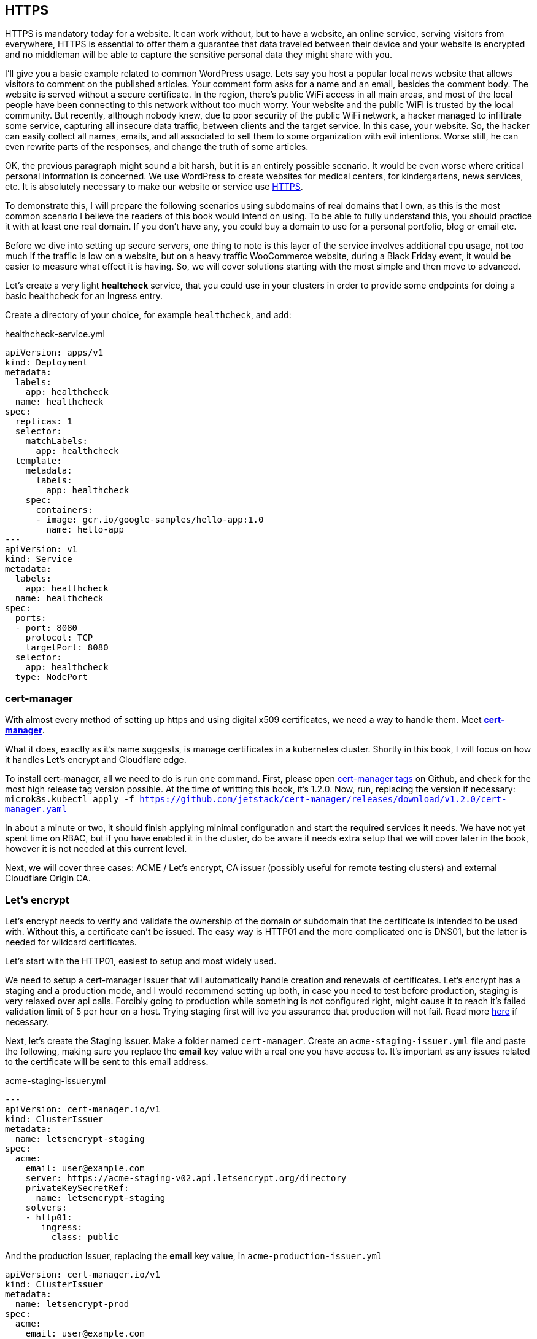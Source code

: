 [[ch05-https]]
== HTTPS

HTTPS is mandatory today for a website. It can work without, but to have a website, an online service, serving visitors from everywhere, HTTPS is essential to offer them a guarantee that data traveled between their device and your website is encrypted and no middleman will be able to capture the sensitive personal data they might share with you.

I'll give you a basic example related to common WordPress usage. Lets say you host a popular local news website that allows visitors to comment on the published articles. Your comment form asks for a name and an email, besides the comment body. The website is served without a secure certificate. In the region, there's public WiFi access in all main areas, and most of the local people have been connecting to this network without too much worry. Your website and the public WiFi is trusted by the local community. But recently, although nobody knew, due to poor security of the public WiFi network, a hacker managed to infiltrate some service, capturing all insecure data traffic, between clients and the target service. In this case, your website. So, the hacker can easily collect all names, emails, and all associated to sell them to some organization with evil intentions. Worse still, he can even rewrite parts of the responses, and change the truth of some articles.

OK, the previous paragraph might sound a bit harsh, but it is an entirely possible scenario. It would be even worse where critical personal information is concerned. We use WordPress to create websites for medical centers, for kindergartens, news services, etc. It is absolutely necessary to make our website or service use http://j.mp/3b8zE9D[HTTPS].

To demonstrate this, I will prepare the following scenarios using subdomains of real domains that I own, as this is the most common scenario I believe the readers of this book would intend on using. To be able to fully understand this, you should practice it with at least one real domain. If you don't have any, you could buy a domain to use for a personal portfolio, blog or email etc.

Before we dive into setting up secure servers, one thing to note is this layer of the service involves additional cpu usage, not too much if the traffic is low on a website, but on a heavy traffic WooCommerce website, during a Black Friday event, it would be easier to measure what effect it is having. So, we will cover solutions starting with the most simple and then move to advanced.

Let's create a very light **healtcheck** service, that you could use in your clusters in order to provide some endpoints for doing a basic healthcheck for an Ingress entry.

Create a directory of your choice, for example `healthcheck`, and add:

.healthcheck-service.yml
[source,yaml,linenums]
----
apiVersion: apps/v1
kind: Deployment
metadata:
  labels:
    app: healthcheck
  name: healthcheck
spec:
  replicas: 1
  selector:
    matchLabels:
      app: healthcheck
  template:
    metadata:
      labels:
        app: healthcheck
    spec:
      containers:
      - image: gcr.io/google-samples/hello-app:1.0
        name: hello-app
---
apiVersion: v1
kind: Service
metadata:
  labels:
    app: healthcheck
  name: healthcheck
spec:
  ports:
  - port: 8080
    protocol: TCP
    targetPort: 8080
  selector:
    app: healthcheck
  type: NodePort
----

=== cert-manager

With almost every method of setting up https and using digital x509 certificates, we need a way to handle them. Meet https://cert-manager.io[**cert-manager**].

What it does, exactly as it's name suggests, is manage certificates in a kubernetes cluster. Shortly in this book, I will focus on how it handles Let's encrypt and Cloudflare edge.

To install cert-manager, all we need to do is run one command. First, please open https://github.com/jetstack/cert-manager/tags[cert-manager tags] on Github, and check for the most high release tag version possible. At the time of writting this book, it's 1.2.0. Now, run, replacing the version if necessary: `microk8s.kubectl apply -f https://github.com/jetstack/cert-manager/releases/download/v1.2.0/cert-manager.yaml`

In about a minute or two, it should finish applying minimal configuration and start the required services it needs. We have not yet spent time on RBAC, but if you have enabled it in the cluster, do be aware it needs extra setup that we will cover later in the book, however it is not needed at this current level.

Next, we will cover three cases: ACME / Let's encrypt, CA issuer (possibly useful for remote testing clusters) and external Cloudflare Origin CA.

=== Let's encrypt

Let's encrypt needs to verify and validate the ownership of the domain or subdomain that the certificate is intended to be used with. Without this, a certificate can't be issued. The easy way is HTTP01 and the more complicated one is DNS01, but the latter is needed for wildcard certificates.

Let's start with the HTTP01, easiest to setup and most widely used.

We need to setup a cert-manager Issuer that will automatically handle creation and renewals of certificates. Let's encrypt has a staging and a production mode, and I would recommend setting up both, in case you need to test before production, staging is very relaxed over api calls. Forcibly going to production while something is not configured right, might cause it to reach it's failed validation limit of 5 per hour on a host. Trying staging first will ive you assurance that production will not fail. Read more https://letsencrypt.org/docs/rate-limits/[here] if necessary.

Next, let's create the Staging Issuer. Make a folder named `cert-manager`. Create an `acme-staging-issuer.yml` file and paste the following, making sure you replace the **email** key value with a real one you have access to. It's important as any issues related to the certificate will be sent to this email address.

.acme-staging-issuer.yml
[source,yaml,linenums]
----
---
apiVersion: cert-manager.io/v1
kind: ClusterIssuer
metadata:
  name: letsencrypt-staging
spec:
  acme:
    email: user@example.com
    server: https://acme-staging-v02.api.letsencrypt.org/directory
    privateKeySecretRef:
      name: letsencrypt-staging
    solvers:
    - http01:
       ingress:
         class: public
----

And the production Issuer, replacing the **email** key value, in `acme-production-issuer.yml`

[source,yaml,linenums]
----
apiVersion: cert-manager.io/v1
kind: ClusterIssuer
metadata:
  name: letsencrypt-prod
spec:
  acme:
    email: user@example.com
    server: https://acme-v02.api.letsencrypt.org/directory
    privateKeySecretRef:
      name: letsencrypt-prod
    solvers:
    - http01:
       ingress:
         class: public
----

Let's apply the configuration (change directory to where you created the folder with the files).

[source,shell]
----
cd ~/cert-manager
microk8s.kubectl apply -f ./acme-staging-issuer.yml
microk8s.kubectl apply -f ./acme-production-issuer.yml
----

Each apply command should output:
[source,shell]
----
issuer.cert-manager.io "letsencrypt-staging" created
issuer.cert-manager.io "letsencrypt-prod" created
----

You can check their validity running:
[source,shell]
----
microk8s.kubectl describe issuer letsencrypt-staging
microk8s.kubectl describe issuer letsencrypt-prod
----

Next, let's create a demo configuration to create and test our Let's encrypt configuration:

.demo-letsencrypt-ingress.yml
[source,yaml,linenums]
----
---
apiVersion: networking.k8s.io/v1
kind: Ingress
metadata:
  name: wpk8s-club-demo
  annotations:
    cert-manager.io/issuer: "letsencrypt-staging"
spec:
  tls:
  - hosts:
    - demo.wpk8s.club
    secretName: wpk8s-club-demo-tls
  rules:
  - host: demo.wpk8s.club
    http:
      paths:
        - pathType: Prefix
          path: "/"
          backend:
            service:
              name: healthcheck
              port:
                number: 8080
----

Let's apply:
`microk8s.kubectl apply -f demo-letsencrypt-ingress.yml`

We can monitor generation of the certificate by running: `microk8s.kubectl get certificate`. This will list all current certificates. The status is in the `Ready` column and once ok, should be `True`.

To inspect the certificate run: `microk8s.kubectl describe certificate wpk8s-club-demo-tls`, replacing "wpk8s-club-demo-tls" with the name you gave for the certificate.

If it worked, let's make it ready for production.

Edit the `demo-letsencrypt-ingress.yml` and change `letsencrypt-staging` to `letsencrypt-prod`.

.demo-letsencrypt-ingress.yml
[source,yaml,linenums]
----
---
apiVersion: networking.k8s.io/v1
kind: Ingress
metadata:
  name: wpk8s-club-demo
  annotations:
    cert-manager.io/issuer: "letsencrypt-prod"
spec:
  tls:
  - hosts:
    - demo.wpk8s.club
    secretName: wpk8s-club-demo-tls
  rules:
  - host: demo.wpk8s.club
    http:
      paths:
        - pathType: Prefix
          path: "/"
          backend:
            service:
              name: healthcheck
              port:
                number: 8080
----

Let's apply: `microk8s.kubectl apply -f demo-letsencrypt-ingress.yml`

Check it's status: `microk8s.kubectl get certificate` and once done, Try to load the website in your browser.

Wait! We missed something. Try to load the website by adding www in front. Won't work. Why? Simple: we must be explicit about host aliases.

Let's add the extras to `wordpress--statefulset.yml` and apply again.

.demo-letsencrypt-ingress.yml
[source,yaml,linenums]
----
---
apiVersion: networking.k8s.io/v1
kind: Ingress
metadata:
  name: wpk8s-club-demo
  annotations:
    cert-manager.io/issuer: "letsencrypt-prod"
    nginx.ingress.kubernetes.io/server-alias: "www.demo.wpk8s.club"
spec:
  tls:
  - hosts:
    - demo.wpk8s.club
    - www.demo.wpk8s.club
    secretName: wpk8s-club-demo-tls
  rules:
  - host: demo.wpk8s.club
    http:
      paths:
        - pathType: Prefix
          path: "/"
          backend:
            service:
              name: healthcheck
              port:
                number: 8080
----

I added `nginx.ingress.kubernetes.io/server-alias: "www.demo.wpk8s.club"` annotation so nginx will know that the `www.wpk8s.club` is an alias vhost for my website and I added the entry also to the tls spec, letting cert-manager know it needs to add it to the SAN entry of the certificate.

Understanding certificates needs a long good chapter, and today's standards are slightly different from what they were many years ago and some classic usage of paid certificates might not be compliant with what modern browsers like Microsoft Edge, Google Chrome and Firefox prefer.

What we have managed above, is the basics of modern free certificates with Let's encrypt, and we will come back to the topic when you want to cover extra SAN (Subject Alternate Name), when we see how to manage a common certificate for WordPress Multi-Sites installation.

NOTE: Wildcard Let's Encrypt certificates must be done differently, and require a more complex setup. I will detail this in a dedicated chapter later, to keep things simple at first.

=== Cloudflare

This setup involves Cloudflare to provide public facing certificate for visitors and private certificate for communication between Cloudflare network and our infrastructure. Alternatives to Cloudflare should provide an identical result.

IMPORTANT: If you are going to use services like Cloudflare, I strongly recommend that you read up on any component used from it tand research it's pricing model carefully. Cloudflare starts from free, and can cover all the essential needs of a WordPress website, including DNS, DDOS protection, Cache and Firewall on the free level offered, but each of them, and all the extras come with small prices which can increase depending on different aspects.

image:images/cloudflare-full-strict.png[Ideal encryption using Cloudflare]

What we see in the screenshot above is the browser communicating securely with Cloudflare, which communicates securely with our server. You should research for a deep dive into the topic using http://j.mp/37jBl2P[their official support pages], though at the moment you only want to understand the technical aspects of how it works. I will guide you step by step on how to implement this.

First, if you do not have a Cloudflare account, proceed to create one. The registration does not involve any spending and it's a process of only a few minutes. If you do not want to do it yet, it's fine, read along or feel free to jump to the alternative fully managing on your own digital certificates, I will provide minimal security tips throughout the book which should be enough to help.

Cloudflare requires that the domain name will use them as DNS, so you will have to go through their process of switching the DNS nameservers for your domain to them. The process is easy, and will copy all current DNS records to make sure it will not break any already setup email records, anti spam records and others you might already have. Make sure to review all discovered records, and once you do transfer the nameservers, there might be a few minutes to a few hours of a waiting period to be fulfilled. Cloudflare will offer you a status change if you go back to check the page anytime you want.

IMPORTANT: Keep Origin CA certificates configuration separate from a website's kubernetes configuration; it will detail the structuring configuration in files and directories verbosely. To fully benefit from Cloudflare's total protection, the **SSL/TLS encryption mode** must be set to **Full (strict)**. Remember, that this affects all possible subdomains proxied through Cloudflare!

First, we need to install support for Origin CA of Cloudflare.

Create a new directory named for example `cloudflare`.

In it use git to clone https://github.com/cloudflare/origin-ca-issuer.git[Origin CA issuer] repo or on https://github.com/cloudflare/origin-ca-issuer/releases[Releases] page download the latest zip, and unzip it in the `cloudflare` directory.

Change directory into it and run the following commands:


[source,shell]
----
microk8s.kubectl apply -f deploy/crds
kubectl apply -f deploy/manifests
----

You might spot an error in output like this, but due to Kubernetes nature of self healing, the manifests will be applied.

image:images/cloudflare-deploy-manifests-output-error.png[Apply manifests possible error]

IMPORTANT: For the next part,  it is a bit tricky, so make sure you are careful to use your exact CA API key as the example one is only a fake one to provide the example.

Change directory one level up, should now be in `cloudflare`.

[source,bash]
----
microk8s.kubectl create secret generic --dry-run=client -n default \
    origin-ca-service-key \
    --from-literal key=v1.0-XXXXXXXXXXXXXXXXXXXXXXXXXXXXXXXXXXXXXXXXXXXXXXX \
    -oyaml > origin-ca-issuer-service-key.yml
----

Create a new file `origin-issuer.yml` and paste the following:

[source,yaml,numlines]
----
---
apiVersion: cert-manager.k8s.cloudflare.com/v1
kind: OriginIssuer
metadata:
  name: origin-prod-issuer
  namespace: default
spec:
  requestType: OriginECC
  auth:
    serviceKeyRef:
      name: origin-ca-service-key
      key: key
----

Let's apply the configuration:

[source,bash]
----
microk8s.kubectl apply -f origin-ca-issuer-service-key.yml
microk8s.kubectl apply -f origin-issuer.yml
----

What did we just do? We have created our Cloudflare Origin CA issuer which will be used to ask Cloudflare to prepare, if it doesn't exist, an origin certificate, and schedule it's refresh as needed.

We can create common origin certificates for handling all subdomains of one domain and reuse in Ingress configurations or, on Ingress configuration we can do isolated definitions to be explicit on using a dedicated origin certificate for a specific subdomain.

The second version is preferred for best security, as Cloudflare does not limit how many origin certificates are handled.

Cloudflare offers an additional security enhancement: **Authenticated Origin Pulls**. The following is the explanation from their documentation:

*Authenticated Origin Pulls allow you to cryptographically verify that requests to your origin server have come from Cloudflare using a TLS client certificate. This prevents clients from sending requests directly to your origin, bypassing security measures provided by Cloudflare, such as IP and Web Application Firewalls, logging, and encryption.*

If you enable it, the website will continue to work, but in order to actually use it, we need to setup an additional certificate resource in our cluster, that will be used on any website where we want to use it.

To utilise this, we first need to setup a secret in our Cluster, to keep the `origin-pull-ca.pem` certificate we can download from Cloudflare, and use it with https://kubernetes.github.io/ingress-nginx/user-guide/nginx-configuration/annotations/#client-certificate-authentication[Nginx Ingress annotations]

To download it, copy the link from the above article, to make sure you are using the latest published version. I had some confusion initially as the certificate validity date was in the past, so I thought it had expired and wondered why they used it. Technically that is not a blocker, a certificate for private end to end encryption is not locked by expiration, there is a choice whether to accept or reject.

In a directory you want to keep certain files, like this one, download it:

`curl -LO https://support.cloudflare.com/hc/en-us/article_attachments/360044928032/origin-pull-ca.pem`

The above command would download the version that was published at the date I was writing this chapter, so be sure to replace it with the current version if it has been updated.

IMPORTANT: Always, always, always check the certificate: `openssl x509 -in origin-pull-ca.pem --noout -text`. And read allthe entire output to ensure it really is the certificate you intend to use. Signatures and other data from the output can actually help you to make sure you have the real certificate you intend to use, comparing to trusted data the issuer could provide you. Also, ALWAYS use this command to make sure you have a real valid certificate before you create or update it in Kubernetes.

Create a `cloudflare-origin-pull-ca-secret.yml.tmpl` file and paste the following:

.cloudflare-origin-pull-ca-secret.yml.tmpl
[source,yaml,numlines]
----
apiVersion: v1
kind: Secret
metadata:
  name: cloudflare-origin-pull-ca-tls
type: generic
data:
  ca.crt: ORIGIN_PULL_CA_PEM
----

IMPORTANT: DO NOT try to change `ca.crt` key value name as it is expected by Nginx Ingress annotation and there is currently no way to override it.

Now, create a shell script so you do not need to learn a longer complicated command to apply it when you will need to update it.

.cloudflare-origin-pull-ca-secret-apply.sh
[source,shell,numlines]
----
#!/usr/bin/env sh
sed "s/ORIGIN_PULL_CA_PEM/`cat origin-pull-ca.pem|base64 -w0`/g" \
  cloudflare-origin-pull-ca-secret.yml.tmpl | microk8s.kubectl apply -f -
----

If you have already read about TLS certificates and Kubernetes, you might have noticed that I used `generic` type to store it. That is because `kubernetes.io/tls` is for client or server certificates, which **cert-manager** manages for example. We will cover that type in the next section, where we see how to manage certificates you might have paid for if you need to use an EV TLS certificate for example.

Let's check if the certificate has been stored correctly.

`microk8s.kubectl get secret cloudflare-origin-pull-ca-tls -o json | jq -r '.data["origin-pull-ca.pem"]' | base64 --decode`

And output the certificate:

`cat origin-pull-ca.pem`

They should be identical.

You could even script this:

.diff-certificates.sh
[source,bash,numlines]
----
#!/usr/bin/env bash
diff \
  <(cat origin-pull-ca.pem) \
  <(microk8s.kubectl get secret cloudflare-origin-pull-ca-tls \
    -o json | \
    jq -r '.data["origin-pull-ca.pem"]' | base64 --decode)
----

Save `diff-certificates.sh` and run

`bash ./diff-certificates.sh`

If any differences exist, they will be outputed. If there is no difference, then there will be no output. Nothing means good to go!

OK, let's now apply our certificate to our testing Ingress entry.

Let's change directory to where we stored the `test.yaml` for our origin subdomain experiment.

.test.yml
[source,yaml,numlines]
----
---
apiVersion: networking.k8s.io/v1
kind: Ingress
metadata:
  name: wpk8s-club-origin-ingress
  annotations:
    nginx.ingress.kubernetes.io/rewrite-target: /$1
    nginx.ingress.kubernetes.io/auth-tls-secret: "default/cloudflare-origin-pull-ca-tls"
    nginx.ingress.kubernetes.io/auth-tls-verify-client: "on"
    nginx.ingress.kubernetes.io/auth-tls-verify-depth: "1"
spec:
  tls:
  - hosts:
    - origin.wpk8s.club
    secretName: wpk8s-club-origin-tls
  rules:
    - host: origin.wpk8s.club
      http:
        paths:
          - path: /
            pathType: Prefix
            backend:
              service:
                name: healthcheck
                port:
                  number: 8080
----

Add the extra annotations from the above to your file. Make sure your host values are pointing to your subdomain, as covered when we created it initially.

To check it, load the url in the browser and it should still work. Now to check rejection.

In the command line run:

`curl -vk --resolve "origin.wpk8s.club:443:192.168.1.130" https://origin.wpk8s.club`

replacing with your domain / subdomain and the IP of the server. You should see something like this:

[source,html,numlines]
----
<html>
<head><title>400 No required SSL certificate was sent</title></head>
<body>
<center><h1>400 Bad Request</h1></center>
<center>No required SSL certificate was sent</center>
<hr><center>nginx/1.19.2</center>
</body>
</html>
----

If so, everything works as expected.

What have we achieved?

We use Cloudflare to handle HTTPS for us and protect the origin server, while also affording us the benefit of extra cache closer to our visitors. Cloudflare will make sure our origin is the expected one, by verifying the origin's certificate against the one it generated for us from cert-manager's automation. Our origin server is strict, allowing only Cloudflare to make requests to this particular domain.

I strongly recommend this type of configuration for websites that, to give a few examples, are made to handle authenticated users, transport real personal data or deal with any elements of membership, also ecommerce or bookings and events for visitors. The risk of an exposure of sensitive data would be minimized, which allows us to focus only on keeping our WordPress core, plugins and theme up to date, and of course, keeping apache, php and mariadb services at recent maintained versions covered by all security updates.

=== Bought SSL/TLS certificates

In this last part, I will go through one of possibly the most simple configurations to use, for the ones that might require a particular type of certificate, especially the EV type, which would be the type of certificate a company would use, to prove their validation is from a trusted authority. I actively recommend this type of certificates to all companies I maintain infrastructure for.

Read more on https://en.wikipedia.org/wiki/Extended_Validation_Certificate[Wikipedia] about this particular type of certificates that are more trustworthy in certain cases.

Next, to continue with the example on how we saved an origin CA certificate I will present how to store an SSL/TLS certificate to be used by any NGINX Ingress configuration we might need. This procedure does not involve cert-manager like we saw previously, but works on bare MicroK8s out of the box. The downside is that these certificates will always need manual steps to ensure that they are up to date, including paying to renew them, replacing them and so on. If you have to deal with hundreds of certificates, make sure you are very careful with your calendar entries and set the maximum amount of time for the first alarm to renew, as it is much better than leaving renewal just a few days before with the idea to save a little money. Avoid any disasters, especially if you manage websites that bring revenue.

Let's get started.

From the authority you pay for the certificate, you normally get a `.crt` and a `.key` file. Kubernetes has dedicated secret storage for this kind of data, plus the option to include the `.ca` which might come packed with the other two.

Please read also the https://kubernetes.io/docs/concepts/configuration/secret/#tls-secrets[official documentation] about this option and recommendations.

You want to keep your certificate files and the kubernetes configuration file that will create and update the certificates when you apply it together in a folder. I recommend saving your files with the main domain name used in the subject of the certificate, for example `wpk8s.club.crt` and `wpk8s.club.key` I would use in my domain case.

Create a file named using the domain, like `tls-secret-wpk8s.club.yml.tmpl`.

.tls-secret-wpk8s.club.yml.tmpl
[source,yaml,linenums]
----
apiVersion: v1
kind: Secret
metadata:
  # USE A RELEVANT NAME FOR YOUR CERTIFICATES SECRET!!!
  name: wp8ks-club-tls
type: kubernetes.io/tls
data:
  tls.crt: TLS_CRT
  tls.key: TLS_KEY
----

IMPORTANT: Make sure to replace the name with a relevant secret name for yourself, and make sure it's not already used by other secret in your cluster. I tend to use a simple inventory notebook for this, as it's a few seconds to check and make sure.

Create a shell script to help with replacing content on the fly and apply the secret to the cluster. If generated content is different, the cluster will update the secret. If identical, will just ignore.

.tls-secret-wpk8s.club-apply.sh
[source,sh,linenums]
----
#!/usr/bin/env sh
sed "s/TLS_CRT/`cat wpk8s.club.crt|base64 -w0`/g" \
  tls-secret-wpk8s.club.yml.tmpl | \
  sed "s/TLS_KEY/`cat wpk8s.club.key|base64 -w0` /g" - | \
  microk8s.kubectl apply -f -
----

IMPORTANT: Make sure to replace with correct names the script name and content!

If you have all of them ready, apply:

`sh ./tls-secret-wpk8s.club-apply.sh`

In case you do not have real certificates, but you want to practice the above, let's do this: let's generate self signed certificates. Technically, they will be fully valid, just remember, these are totally useless for production, this is just to learn.

We will use `openssl` for this with an adapted example from: https://docs.microsoft.com/en-us/dotnet/core/additional-tools/self-signed-certificates-guide#with-openssl[Microsoft's documentation for developers]

.generate-self-signed-certificate.sh
[source,bash,linenums]
----
#!/usr/bin/env bash
echo -n "Please enter a domain name: "
read PARENT

openssl req \
-x509 \
-newkey rsa:4096 \
-sha256 \
-days 365 \
-nodes \
-keyout $PARENT.key \
-out $PARENT.crt \
-subj "/CN=${PARENT}" \
-extensions v3_ca \
-extensions v3_req \
-config <( \
  echo '[req]'; \
  echo 'default_bits= 4096'; \
  echo 'distinguished_name=req'; \
  echo 'x509_extension = v3_ca'; \
  echo 'req_extensions = v3_req'; \
  echo '[v3_req]'; \
  echo 'basicConstraints = CA:FALSE'; \
  echo 'keyUsage = nonRepudiation, digitalSignature, keyEncipherment'; \
  echo 'subjectAltName = @alt_names'; \
  echo '[ alt_names ]'; \
  echo "DNS.1 = www.${PARENT}"; \
  echo "DNS.2 = ${PARENT}"; \
  echo '[ v3_ca ]'; \
  echo 'subjectKeyIdentifier=hash'; \
  echo 'authorityKeyIdentifier=keyid:always,issuer'; \
  echo 'basicConstraints = critical, CA:TRUE, pathlen:0'; \
  echo 'keyUsage = critical, cRLSign, keyCertSign'; \
  echo 'extendedKeyUsage = serverAuth, clientAuth')

openssl x509 -noout -text -in $PARENT.crt
----

The example can be extended to include extra subject alternative names or adjust validity time, but let's keep it basic to understand the process.

`bash ./generate-self-signed-certificate.sh` to generate a certificate. When prompted for domain name, give it the one you want, I will use `selfsigned.wpk8s.club`.

Next create a template configuration file, adjusting with correct name:

.tls-secret-selfsigned.wpk8s.club.yml.tmpl
[source,yaml,linenums]
----
apiVersion: v1
kind: Secret
metadata:
  # USE A RELEVANT NAME FOR YOUR CERTIFICATES SECRET!!!
  name: wpk8s-club-selfsigned-tls
type: kubernetes.io/tls
data:
  tls.crt: TLS_CRT
  tls.key: TLS_KEY
----

Create the shell script to apply the configuration, adjusting with correct name:

.tls-secret-selfsigned.wpk8s.club-apply.sh
[source,sh,linenums]
----
#!/usr/bin/env sh
sed "s/TLS_CRT/`cat selfsigned.wpk8s.club.crt|base64 -w0`/g" \
  tls-secret-selfsigned.wpk8s.club.yml.tmpl | \
  sed "s/TLS_KEY/`cat selfsigned.wpk8s.club.key|base64 -w0` /g" - | \
  microk8s.kubectl apply -f -
----

Next we can use it for an Nginx Ingress configuration. We can reuse the healthcheck
service to have another Ingress entry pointed to it, using subdomain selfsigned.

Create a new yaml file, and replace all parts needed for your own domain (`wpk8s-club-selfsigned`, `selfsigned.wpk8s.club`):

.selfsigned.wpk8s.club-ingress.yml
[source,yaml,linenums]
----
---
apiVersion: networking.k8s.io/v1
kind: Ingress
metadata:
  name: wpk8s-club-selfsigned-ingress
  annotations:
    nginx.ingress.kubernetes.io/rewrite-target: /$1
spec:
  tls:
  - hosts:
    - selfsigned.wpk8s.club
    - www.selfsigned.wpk8s.club
    secretName: wpk8s-club-selfsigned-tls
  rules:
    - host: selfsigned.wpk8s.club
      http:
        paths:
          - path: /
            pathType: Prefix
            backend:
              service:
                name: healthcheck
                port:
                  number: 8080
----

Apply: `microk8s.kubectl apply -f ./selfsigned.wpk8s.club-ingress.yml` (with correct filename) and a quick test could be done running: `curl -vk https://selfsigned.wpk8s.club` (using your domain).

The output of the `curl` command should look something like:

[source,text]
----
* Server certificate:
*  subject: CN=selfsigned.wpk8s.club
*  start date: Feb 25 06:16:24 2021 GMT
*  expire date: Feb 25 06:16:24 2022 GMT
*  issuer: CN=selfsigned.wpk8s.club
*  SSL certificate verify result: unable to get local issuer certificate (20), continuing anyway.
----

CN should contain your subdomain and domain and you should be able to identify by start date and expire date.

Let's continue the experiment. We will update the certificate, simulating how we would replace it with a newly issued one before it's expiration.

Run the command to create the certificate: `bash generate-self-signed-certificate.sh` and use the exact same subdomain and domain name you used.

Apply the tls configuration: `bash tls-secret-selfsigned.wpk8s.club-apply.sh`

Run `curl` to test certificate: `curl -vk https://selfsigned.wpk8s.club`

And now you will see that the certificate start and expire date has changed:

[source,text]
----
* Server certificate:
*  subject: CN=selfsigned.wpk8s.club
*  start date: Feb 26 05:18:55 2021 GMT
*  expire date: Feb 26 05:18:55 2022 GMT
*  issuer: CN=selfsigned.wpk8s.club
*  SSL certificate verify result: unable to get local issuer certificate (20), continuing anyway.
----

I did this experiment in a one day difference to ensure the procedure is working as expected and I encourage you to experiment the same way, creating testing subdomains to ensure the change goes through.

Similarly, for Let's Encrypt certificates, while in the preparation phases, you could setup healthcheck subdomains with at least a few days before (I try like a week if possible) and either check yourself, using a calendar to give you reminders, or by using an external tool that would send you an alert if the certificate is not ok.

Let's move now to a new chapter and discuss the WordPress container image and two ways of running WordPress.
